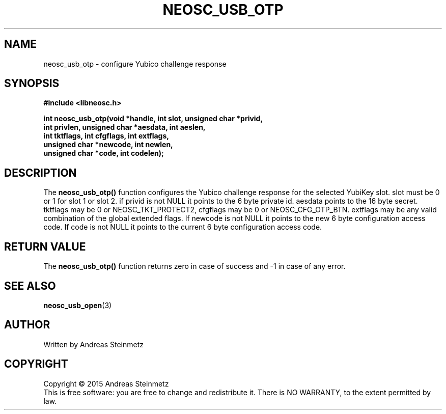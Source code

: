 .TH NEOSC_USB_OTP 3  2015-04-10 "" ""
.SH NAME
neosc_usb_otp \- configure Yubico challenge response
.SH SYNOPSIS
.nf
.B #include <libneosc.h>
.sp
.BI "int neosc_usb_otp(void *handle, int slot, unsigned char *privid,"
.BI "                  int privlen, unsigned char *aesdata, int aeslen,"
.BI "                  int tktflags, int cfgflags, int extflags,"
.BI "                  unsigned char *newcode, int newlen,"
.BI "                  unsigned char *code, int codelen);"
.SH DESCRIPTION
The
.BR neosc_usb_otp()
function configures the Yubico challenge response for the selected YubiKey slot. slot must be 0 or 1 for slot 1 or slot 2. if privid is not NULL it points to the 6 byte private id. aesdata points to the 16 byte secret. tktflags may be 0 or NEOSC_TKT_PROTECT2, cfgflags may be 0 or NEOSC_CFG_OTP_BTN. extflags may be any valid combination of the global extended flags. If newcode is not NULL it points to the new 6 byte configuration access code. If code is not NULL it points to the current 6 byte configuration access code.
.SH RETURN VALUE
The
.BR neosc_usb_otp()
function returns zero in case of success and -1 in case of any error.
.SH SEE ALSO
.BR neosc_usb_open (3)
.SH AUTHOR
Written by Andreas Steinmetz
.SH COPYRIGHT
Copyright \(co 2015 Andreas Steinmetz
.br
This is free software: you are free to change and redistribute it.
There is NO WARRANTY, to the extent permitted by law.
